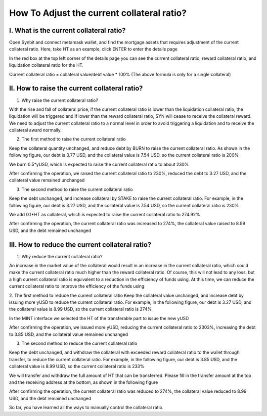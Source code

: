 How To Adjust the current collateral ratio?
================================================

I. What is the current collateral ratio?
--------------------------------------------------------------

Open Synbit and connect metamask wallet, and find the mortgage assets that requires adjustment of the current collateral ratio. Here, take HT as an example, click ENTER to enter the details page

.. image:: 36.png

In the red box at the top left corner of the details page you can see the current collateral ratio, reward collateral ratio, and liquidation collateral ratio for the HT.

Current collateral ratio = collateral value/debt value * 100%
(The above formula is only for a single collateral)

.. image:: 37.png

II. How to raise the current collateral ratio?
--------------------------------------------------------------

1. Why raise the current collateral ratio?

With the rise and fall of collateral price, if the current collateral ratio is lower than the liquidation collateral ratio, the liquidation will be triggered and if lower than the reward collateral ratio, SYN will cease to receive the collateral reward. We need to adjust the current collateral ratio to a normal level in order to avoid triggering a liquidation and to receive the collateral award normally.

2. The first method to raise the current collateral ratio

Keep the collateral quantity unchanged, and reduce debt by BURN to raise the current collateral ratio. As shown in the following figure, our debt is 3.77 USD, and the collateral value is 7.54 USD, so the current collateral ratio is 200%

.. image:: 38.png

We burn 0.5*yUSD, which is expected to raise the current collateral ratio to about 230%

.. image:: 39.png

After confirming the operation, we raised the current collateral ratio to 230%, reduced the debt to 3.27 USD, and the collateral value remained unchanged

.. image:: 40.png


3. The second method to raise the current collateral ratio

Keep the debt unchanged, and increase collateral by STAKE to raise the current collateral ratio. For example, in the following figure, our debt is 3.27 USD, and the collateral value is 7.54 USD, so the current collateral ratio is 230%

.. image:: 41.png

We add 0.1*HT as collateral, which is expected to raise the current collateral ratio to 274.92%

.. image:: 42.png


After confirming the operation, the current collateral ratio was increased to 274%, the collateral value raised to 8.99 USD, and the debt remained unchanged

.. image:: 43.png


III. How to reduce the current collateral ratio?
--------------------------------------------------------------

1. Why reduce the current collateral ratio?

An increase in the market value of the collateral would result in an increase in the current collateral ratio, which could make the current collateral ratio much higher than the reward collateral ratio. Of course, this will not lead to any loss, but a high current collateral ratio is equivalent to a reduction in the efficiency of funds using. At this time, we can reduce the current collateral ratio to improve the efficiency of the funds using

2. The first method to reduce the current collateral ratio
Keep the collateral value unchanged, and increase debt by issuing more yUSD to reduce the current collateral ratio. For example, in the following figure, our debt is 3.27 USD, and the collateral value is 8.99 USD, so the current collateral ratio is 274%

.. image:: 44.png

In the MINT interface we selected the HT of the transferable part to issue the new yUSD

.. image:: 45.png

After confirming the operation, we issued more yUSD, reducing the current collateral ratio to 2303%, increasing the debt to 3.85 USD, and the collateral value remained unchanged

.. image:: 46.png

3. The second method to reduce the current collateral ratio

Keep the debt unchanged, and withdraw the collateral with exceeded reward collateral ratio to the wallet through transfer, to reduce the current collateral ratio. For example, in the following figure, our debt is 3.85 USD, and the collateral value is 8.99 USD, so the current collateral ratio is 233%

.. image:: 47.png


We will transfer and withdraw the full amount of HT that can be transferred. Please fill in the transfer amount at the top and the receiving address at the bottom, as shown in the following figure

.. image:: 48.png



After confirming the operation, the current collateral ratio was reduced to 274%, the collateral value reduced to 8.99 USD, and the debt remained unchanged

.. image:: 49.png

So far, you have learned all the ways to manually control the collateral ratio.
